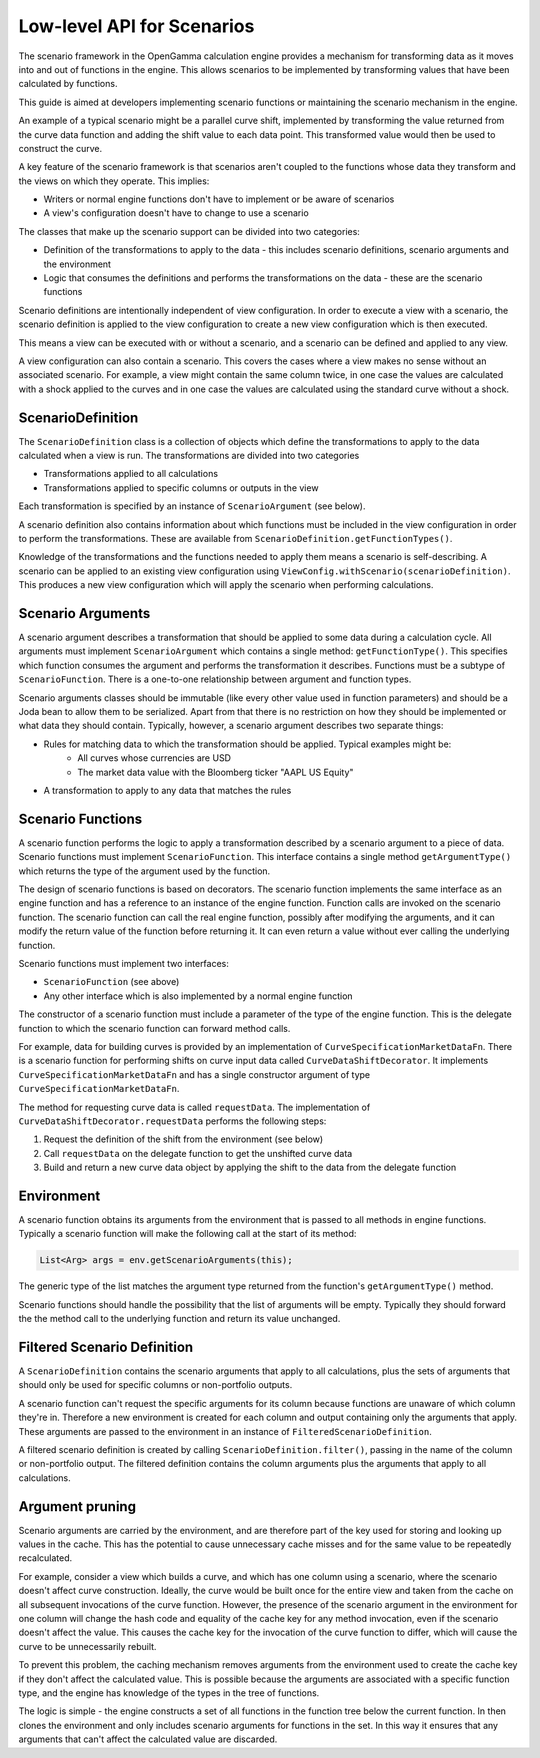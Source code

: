 ===========================
Low-level API for Scenarios
===========================
The scenario framework in the OpenGamma calculation engine provides a mechanism for transforming data as it moves
into and out of functions in the engine. This allows scenarios to be implemented by transforming values that
have been calculated by functions.

This guide is aimed at developers implementing scenario functions or maintaining the scenario mechanism in
the engine.

An example of a typical scenario might be a parallel curve shift, implemented by transforming
the value returned from the curve data function and adding the shift value to each data point. This transformed
value would then be used to construct the curve.

A key feature of the scenario framework is that scenarios aren't coupled to the functions whose data they transform
and the views on which they operate. This implies:

* Writers or normal engine functions don't have to implement or be aware of scenarios
* A view's configuration doesn't have to change to use a scenario

The classes that make up the scenario support can be divided into two categories:

* Definition of the transformations to apply to the data - this includes scenario definitions, scenario arguments
  and the environment
* Logic that consumes the definitions and performs the transformations on the data - these are the scenario functions

Scenario definitions are intentionally independent of view configuration. In order to execute a view with a scenario,
the scenario definition is applied to the view configuration to create a new view configuration which is then
executed.

This means a view can be executed with or without a scenario, and a scenario can be defined and applied to any view.

A view configuration can also contain a scenario. This covers the cases where a view makes no sense without an
associated scenario. For example, a view might contain the same column twice, in one case the values are calculated
with a shock applied to the curves and in one case the values are calculated using the standard curve without a shock.

ScenarioDefinition
==================
The ``ScenarioDefinition`` class is a collection of objects which define the transformations to apply to the
data calculated when a view is run. The transformations are divided into two categories

* Transformations applied to all calculations
* Transformations applied to specific columns or outputs in the view

Each transformation is specified by an instance of ``ScenarioArgument`` (see below).

A scenario definition also contains information about which functions must be included in the view configuration
in order to perform the transformations. These are available from ``ScenarioDefinition.getFunctionTypes()``.

Knowledge of the transformations and the functions needed to apply them means a scenario is self-describing.
A scenario can be applied to an existing view configuration using ``ViewConfig.withScenario(scenarioDefinition)``.
This produces a new view configuration which will apply the scenario when performing calculations.

Scenario Arguments
==================
A scenario argument describes a transformation that should be applied to some data during a calculation cycle.
All arguments must implement ``ScenarioArgument`` which contains a single method: ``getFunctionType()``. This
specifies which function consumes the argument and performs the transformation it describes. Functions must
be a subtype of ``ScenarioFunction``. There is a one-to-one relationship between argument and function types.

Scenario arguments classes should be immutable (like every other value used in function parameters) and should
be a Joda bean to allow them to be serialized. Apart from that there is no restriction on how they should be
implemented or what data they should contain. Typically, however, a scenario argument describes two separate things:

* Rules for matching data to which the transformation should be applied. Typical examples might be:
   * All curves whose currencies are USD
   * The market data value with the Bloomberg ticker "AAPL US Equity"
* A transformation to apply to any data that matches the rules

Scenario Functions
==================
A scenario function performs the logic to apply a transformation described by a scenario argument to a piece of
data. Scenario functions must implement ``ScenarioFunction``. This interface contains
a single method ``getArgumentType()`` which returns the type of the argument used by the function.

The design of scenario functions is based on decorators. The scenario function implements the same interface as
an engine function and has a reference to an instance of the engine function. Function calls are invoked on the
scenario function. The scenario function can call the real engine function, possibly after modifying the
arguments, and it can modify the return value of the function before returning it. It can
even return a value without ever calling the underlying function.

Scenario functions must implement two interfaces:

* ``ScenarioFunction`` (see above)
* Any other interface which is also implemented by a normal engine function

The constructor of a scenario function must include a parameter of the type of the engine function. This is the
delegate function to which the scenario function can forward method calls.

For example, data for building curves is provided by an implementation of ``CurveSpecificationMarketDataFn``.
There is a scenario function for performing shifts on curve input data called ``CurveDataShiftDecorator``. It
implements ``CurveSpecificationMarketDataFn`` and has a single constructor argument of type
``CurveSpecificationMarketDataFn``.

The method for requesting curve data is called ``requestData``. The implementation of
``CurveDataShiftDecorator.requestData`` performs the following steps:

#. Request the definition of the shift from the environment (see below)
#. Call ``requestData`` on the delegate function to get the unshifted curve data
#. Build and return a new curve data object by applying the shift to the data from the delegate function

Environment
===========
A scenario function obtains its arguments from the environment that is passed to all methods in engine functions.
Typically a scenario function will make the following call at the start of its method:

.. code-block:: java

    List<Arg> args = env.getScenarioArguments(this);

The generic type of the list matches the argument type returned from the function's ``getArgumentType()`` method.

Scenario functions should handle the possibility that the list of arguments will be empty. Typically they should
forward the the method call to the underlying function and return its value unchanged.

Filtered Scenario Definition
============================
A ``ScenarioDefinition`` contains the scenario arguments that apply to all calculations, plus the sets of
arguments that should only be used for specific columns or non-portfolio outputs.

A scenario function can't request the specific arguments for its column because functions are unaware of
which column they're in. Therefore a new environment is created for each column and output
containing only the arguments that apply. These arguments are passed to the environment in an instance of
``FilteredScenarioDefinition``.

A filtered scenario definition is created by calling ``ScenarioDefinition.filter()``, passing in the name of
the column or non-portfolio output. The filtered definition contains the column arguments plus the arguments
that apply to all calculations.

Argument pruning
================
Scenario arguments are carried by the environment, and are therefore part of the key used for storing and
looking up values in the cache. This has the potential to cause unnecessary cache misses and for the same value
to be repeatedly recalculated.

For example, consider a view which builds a curve, and which has one column using a scenario, where the
scenario doesn't affect curve construction. Ideally, the curve would be built once for the entire view and
taken from the cache on all subsequent invocations of the curve function. However, the presence of the
scenario argument in the environment for one column will change the hash code and equality of the cache key
for any method invocation, even if the scenario doesn't affect the value. This causes the cache key for
the invocation of the curve function to differ, which will cause the curve to be unnecessarily rebuilt.

To prevent this problem, the caching mechanism removes arguments from the environment used to create the
cache key if they don't affect the calculated value. This is possible because the arguments are associated
with a specific function type, and the engine has knowledge of the types in the tree of functions.

The logic is simple - the engine constructs a set of all functions in the function tree below the current
function. In then clones the environment and only includes scenario arguments for functions in the set.
In this way it ensures that any arguments that can't affect the calculated value are discarded.
